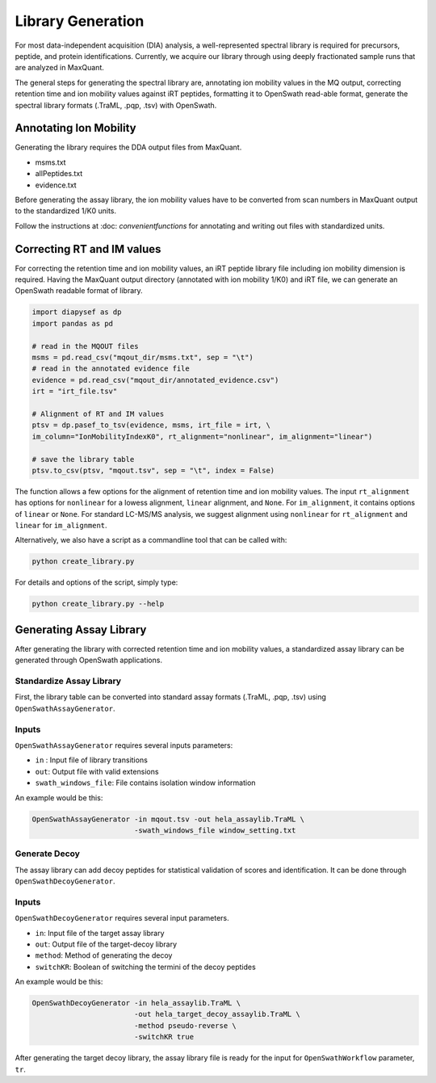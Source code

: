 Library Generation
==================

For most data-independent acquisition (DIA) analysis, a well-represented 
spectral library is required for precursors, peptide, and protein 
identifications. Currently, we acquire our library through using deeply
fractionated sample runs that are analyzed in MaxQuant.

The general steps for generating the spectral library are, annotating ion
mobility values in the MQ output, correcting retention time and ion mobility 
values against iRT peptides, formatting it to OpenSwath read-able format, 
generate the spectral library formats (.TraML, .pqp, .tsv) with OpenSwath.


Annotating Ion Mobility
^^^^^^^^^^^^^^^^^^^^^^^
Generating the library requires the DDA output files from MaxQuant.

- msms.txt
- allPeptides.txt
- evidence.txt

Before generating the assay library, the ion mobility values have to be 
converted from scan numbers in MaxQuant output to the standardized 1/K0 
units. 

Follow the instructions at :doc: `convenientfunctions` for annotating
and writing out files with standardized units.


Correcting RT and IM values
^^^^^^^^^^^^^^^^^^^^^^^^^^^

For correcting the retention time and ion mobility values, an iRT peptide 
library file including ion mobility dimension is required. Having the 
MaxQuant output directory (annotated with ion mobility 1/K0) and iRT file,
we can generate an OpenSwath readable format of library.

.. code:: python

   import diapysef as dp
   import pandas as pd
   
   # read in the MQOUT files
   msms = pd.read_csv("mqout_dir/msms.txt", sep = "\t")
   # read in the annotated evidence file
   evidence = pd.read_csv("mqout_dir/annotated_evidence.csv")
   irt = "irt_file.tsv"
   
   # Alignment of RT and IM values
   ptsv = dp.pasef_to_tsv(evidence, msms, irt_file = irt, \
   im_column="IonMobilityIndexK0", rt_alignment="nonlinear", im_alignment="linear")
   
   # save the library table
   ptsv.to_csv(ptsv, "mqout.tsv", sep = "\t", index = False)


The function allows a few options for the alignment of retention time and ion
mobility values. The input ``rt_alignment`` has options for ``nonlinear`` for a 
lowess alignment, ``linear`` alignment, and ``None``. For ``im_alignment``, it
contains options of ``linear`` or ``None``. For standard LC-MS/MS analysis, we 
suggest alignment using ``nonlinear`` for ``rt_alignment`` and ``linear`` for 
``im_alignment``.

Alternatively, we also have a script as a commandline tool that can be called with:

.. code:: bash

   python create_library.py

For details and options of the script, simply type:

.. code:: bash

   python create_library.py --help


Generating Assay Library
^^^^^^^^^^^^^^^^^^^^^^^^

After generating the library with corrected retention time and ion mobility values,
a standardized assay library can be generated through OpenSwath applications.

Standardize Assay Library
-------------------------

First, the library table can be converted into standard assay formats (.TraML, .pqp, .tsv)
using ``OpenSwathAssayGenerator``.

Inputs
------

``OpenSwathAssayGenerator`` requires several inputs parameters:

- ``in`` : Input file of library transitions
- ``out``: Output file with valid extensions
- ``swath_windows_file``: File contains isolation window information


An example would be this:

.. code:: bash

   OpenSwathAssayGenerator -in mqout.tsv -out hela_assaylib.TraML \ 
                           -swath_windows_file window_setting.txt
   

Generate Decoy
--------------

The assay library can add decoy peptides for statistical validation of scores 
and identification. It can be done through ``OpenSwathDecoyGenerator``.

Inputs
------

``OpenSwathDecoyGenerator`` requires several input parameters.

- ``in``: Input file of the target assay library
- ``out``: Output file of the target-decoy library
- ``method``: Method of generating the decoy
- ``switchKR``: Boolean of switching the termini of the decoy peptides

An example would be this:

.. code:: bash

   OpenSwathDecoyGenerator -in hela_assaylib.TraML \
                           -out hela_target_decoy_assaylib.TraML \
                           -method pseudo-reverse \
                           -switchKR true


After generating the target decoy library, the assay library file is ready for the
input for ``OpenSwathWorkflow`` parameter, ``tr``.













